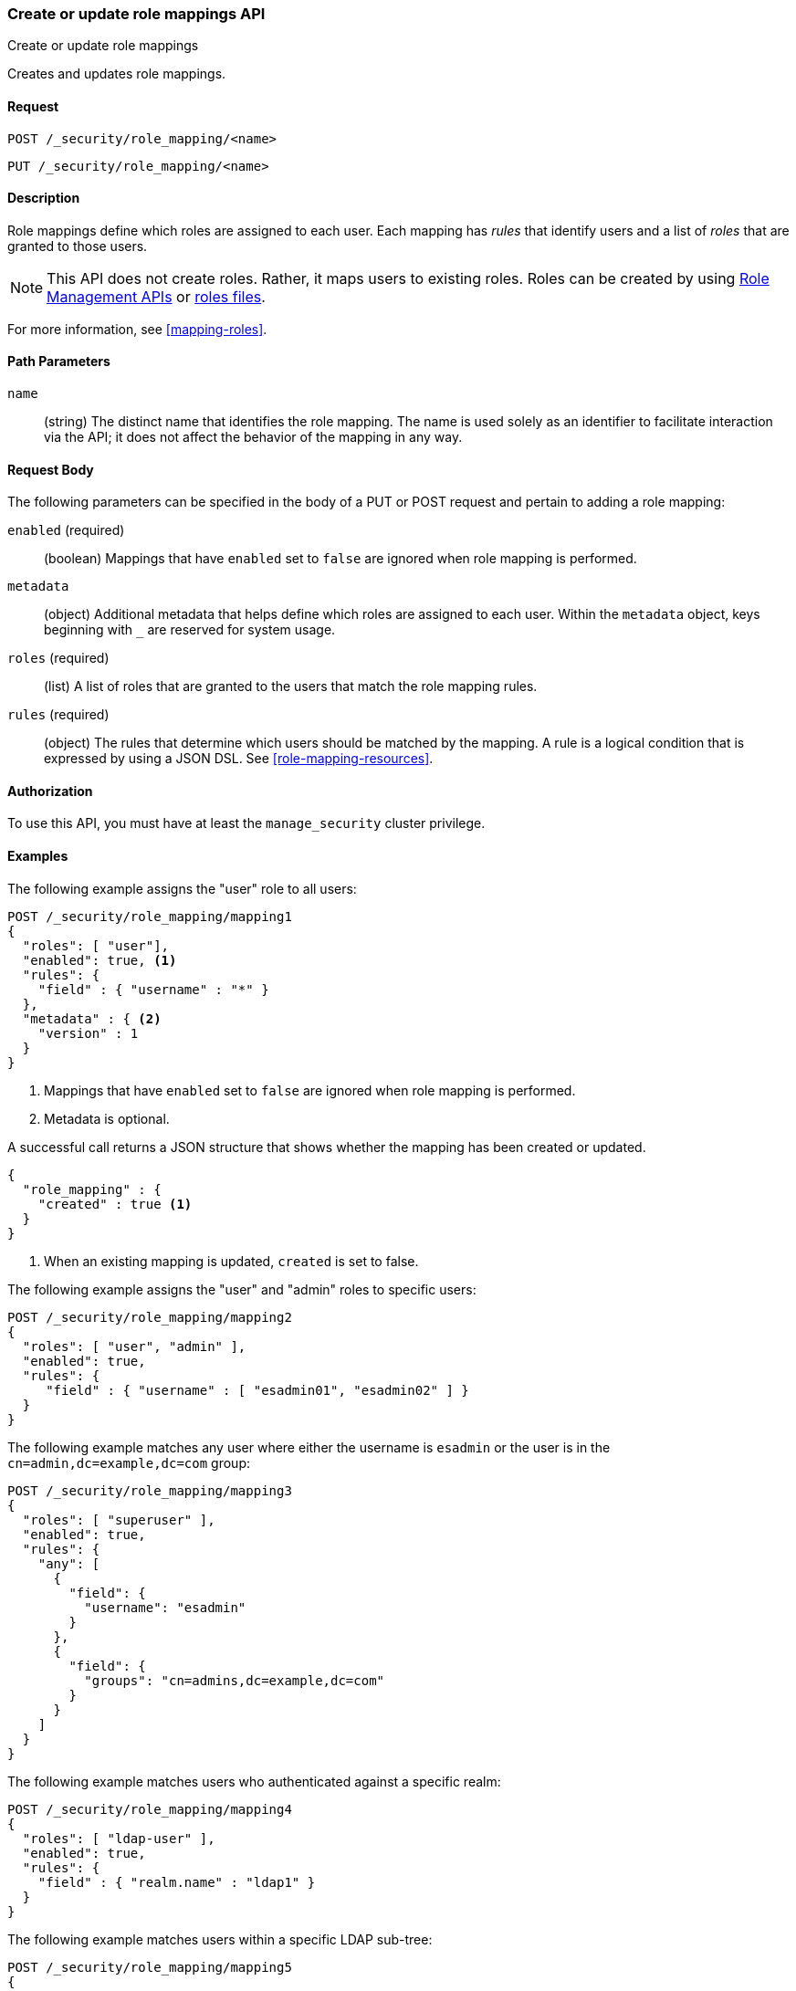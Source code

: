 [role="xpack"]
[[security-api-put-role-mapping]]
=== Create or update role mappings API
++++
<titleabbrev>Create or update role mappings</titleabbrev>
++++

Creates and updates role mappings.

==== Request

`POST /_security/role_mapping/<name>` +

`PUT /_security/role_mapping/<name>`


==== Description

Role mappings define which roles are assigned to each user. Each mapping has 
_rules_ that identify users and a list of _roles_ that are
granted to those users.  

NOTE: This API does not create roles. Rather, it maps users to existing roles.
Roles can be created by using <<security-api-roles, Role Management APIs>> or
<<roles-management-file,roles files>>.

For more information, see <<mapping-roles>>.


==== Path Parameters

`name`::
 (string) The distinct name that identifies the role mapping. The name is
  used solely as an identifier to facilitate interaction via the API; it does
  not affect the behavior of the mapping in any way.


==== Request Body

The following parameters can be specified in the body of a PUT or POST request
and pertain to adding a role mapping:

`enabled` (required)::
(boolean)  Mappings that have `enabled` set to `false` are ignored when role
mapping is performed.

`metadata`::
(object) Additional metadata that helps define which roles are assigned to each
user. Within the `metadata` object, keys beginning with `_` are reserved for
system usage.

`roles` (required)::
(list) A list of roles that are granted to the users that match the role mapping
rules.

`rules` (required)::
(object) The rules that determine which users should be matched by the mapping.
A rule is a logical condition that is expressed by using a JSON DSL. See 
<<role-mapping-resources>>. 


==== Authorization

To use this API, you must have at least the `manage_security` cluster privilege.


==== Examples

The following example assigns the "user" role to all users:

[source, js]
------------------------------------------------------------
POST /_security/role_mapping/mapping1
{
  "roles": [ "user"],
  "enabled": true, <1>
  "rules": {
    "field" : { "username" : "*" }
  },
  "metadata" : { <2>
    "version" : 1
  }
}
------------------------------------------------------------
// CONSOLE
<1> Mappings that have `enabled` set to `false` are ignored when role mapping
    is performed.
<2> Metadata is optional.

A successful call returns a JSON structure that shows whether the mapping has
been created or updated.

[source,js]
--------------------------------------------------
{
  "role_mapping" : {
    "created" : true <1>
  }
}
--------------------------------------------------
// TESTRESPONSE
<1> When an existing mapping is updated, `created` is set to false.

The following example assigns the "user" and "admin" roles to specific users:

[source,js]
--------------------------------------------------
POST /_security/role_mapping/mapping2
{
  "roles": [ "user", "admin" ],
  "enabled": true,
  "rules": {
     "field" : { "username" : [ "esadmin01", "esadmin02" ] }
  }
}
--------------------------------------------------
// CONSOLE

The following example matches any user where either the username is `esadmin`
or the user is in the `cn=admin,dc=example,dc=com` group:

[source, js]
------------------------------------------------------------
POST /_security/role_mapping/mapping3
{
  "roles": [ "superuser" ],
  "enabled": true,
  "rules": {
    "any": [
      {
        "field": {
          "username": "esadmin"
        }
      },
      {
        "field": {
          "groups": "cn=admins,dc=example,dc=com"
        }
      }
    ]
  }
}
------------------------------------------------------------
// CONSOLE

The following example matches users who authenticated against a specific realm:
[source, js]
------------------------------------------------------------
POST /_security/role_mapping/mapping4
{
  "roles": [ "ldap-user" ],
  "enabled": true,
  "rules": {
    "field" : { "realm.name" : "ldap1" }
  }
}
------------------------------------------------------------
// CONSOLE

The following example matches users within a specific LDAP sub-tree:

[source, js]
------------------------------------------------------------
POST /_security/role_mapping/mapping5
{
  "roles": [ "example-user" ],
  "enabled": true,
  "rules": {
    "field" : { "dn" : "*,ou=subtree,dc=example,dc=com" }
  }
}
------------------------------------------------------------
// CONSOLE

The following example matches users within a particular LDAP sub-tree in a
specific realm:

[source, js]
------------------------------------------------------------
POST /_security/role_mapping/mapping6
{
  "roles": [ "ldap-example-user" ],
  "enabled": true,
  "rules": {
    "all": [
      { "field" : { "dn" : "*,ou=subtree,dc=example,dc=com" } },
      { "field" : { "realm.name" : "ldap1" } }
    ]
  }
}
------------------------------------------------------------
// CONSOLE

The rules can be more complex and include wildcard matching. For example, the
following mapping matches any user where *all* of these conditions are met:

- the _Distinguished Name_ matches the pattern `*,ou=admin,dc=example,dc=com`,
  or the username is `es-admin`, or the username is `es-system`
- the user in in the `cn=people,dc=example,dc=com` group
- the user does not have a `terminated_date`


[source, js]
------------------------------------------------------------
POST /_security/role_mapping/mapping7
{
  "roles": [ "superuser" ],
  "enabled": true,
  "rules": {
    "all": [
      {
        "any": [
          {
            "field": {
              "dn": "*,ou=admin,dc=example,dc=com"
            }
          },
          {
            "field": {
              "username": [ "es-admin", "es-system" ]
            }
          }
        ]
      },
      {
        "field": {
          "groups": "cn=people,dc=example,dc=com"
        }
      },
      {
        "except": {
          "field": {
            "metadata.terminated_date": null
          }
        }
      }
    ]
  }
}
------------------------------------------------------------
// CONSOLE
